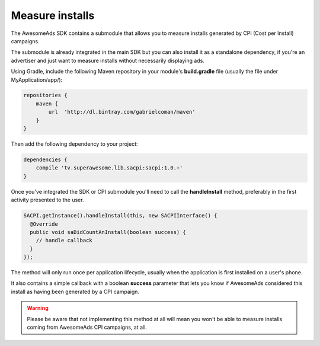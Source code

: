 Measure installs
================

The AwesomeAds SDK contains a submodule that allows you to measure installs generated by CPI (Cost per Install) campaigns.

The submodule is already integrated in the main SDK but you can also install it as a standalone dependency, if you're an advertiser and just want to
measure installs without necessarily displaying ads.

Using Gradle, include the following Maven repository in your module's **build.gradle** file (usually the file under MyApplication/app/):

.. code-block:: shell

    repositories {
        maven {
            url  'http://dl.bintray.com/gabrielcoman/maven'
        }
    }

Then add the following dependency to your project:

.. code-block:: shell

    dependencies {
        compile 'tv.superawesome.lib.sacpi:sacpi:1.0.+'
    }

Once you've integrated the SDK or CPI submodule you'll need to call the **handleInstall** method, preferably
in the first activity presented to the user.

.. code-block:: java

    SACPI.getInstance().handleInstall(this, new SACPIInterface() {
      @Override
      public void saDidCountAnInstall(boolean success) {
        // handle callback
      }
    });

The method will only run once per application lifecycle, usually when the application is first installed on a user's phone.

It also contains a simple callback with a boolean **success** parameter that lets you know if AwesomeAds considered this
install as having been generated by a CPI campaign.

.. warning:: Please be aware that not implementing this method at all will mean you won't be able to measure installs coming from
             AwesomeAds CPI campaigns, at all.
